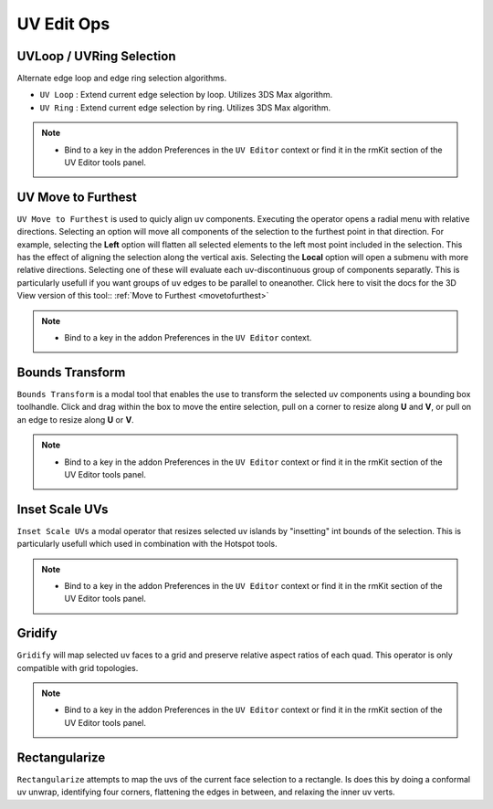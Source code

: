 UV Edit Ops
===========


.. _uvloopringselection:

UVLoop / UVRing Selection
-------------------------

Alternate edge loop and edge ring selection algorithms.

* ``UV Loop`` : Extend current edge selection by loop. Utilizes 3DS Max algorithm.

* ``UV Ring`` : Extend current edge selection by ring. Utilizes 3DS Max algorithm.

.. note::
	* Bind to a key in the addon Preferences in the ``UV Editor`` context or find it in the rmKit section of the UV Editor tools panel.


.. _uvmovetofurthest:

UV Move to Furthest
-------------------

``UV Move to Furthest`` is used to quicly align uv components. Executing the operator opens a radial menu with relative directions. Selecting an option will
move all components of the selection to the furthest point in that direction. For example, selecting the **Left** option will flatten all selected elements to the
left most point included in the selection. This has the effect of aligning the selection along the vertical axis. Selecting the **Local** option will open a submenu
with more relative directions. Selecting one of these will evaluate each uv-discontinuous group of components separatly. This is particularly usefull if you want groups
of uv edges to be parallel to oneanother.
Click here to visit the docs for the 3D View version of this tool:: :ref:`Move to Furthest <movetofurthest>`

.. note::
	* Bind to a key in the addon Preferences in the ``UV Editor`` context.


.. _boundstransform:

Bounds Transform
----------------

``Bounds Transform`` is a modal tool that enables the use to transform the selected uv components using a bounding box toolhandle.
Click and drag within the box to move the entire selection, pull on a corner to resize along **U** and **V**, or pull on an edge
to resize along **U** or **V**.

.. note::
	* Bind to a key in the addon Preferences in the ``UV Editor`` context or find it in the rmKit section of the UV Editor tools panel.


.. _insetscaleuvs:

Inset Scale UVs
---------------

``Inset Scale UVs`` a modal operator that resizes selected uv islands by "insetting" int bounds of the selection.
This is particularly usefull which used in combination with the Hotspot tools.

.. note::
	* Bind to a key in the addon Preferences in the ``UV Editor`` context or find it in the rmKit section of the UV Editor tools panel.


.. _gridify:

Gridify
-------

``Gridify`` will map selected uv faces to a grid and preserve relative aspect ratios of each quad.
This operator is only compatible with grid topologies.

.. note::
	* Bind to a key in the addon Preferences in the ``UV Editor`` context or find it in the rmKit section of the UV Editor tools panel.


.. _rectanguarize:

Rectangularize
--------------

``Rectangularize`` attempts to map the uvs of the current face selection to a rectangle. Is does this by doing a conformal uv unwrap, identifying four corners,
flattening the edges in between, and relaxing the inner uv verts.